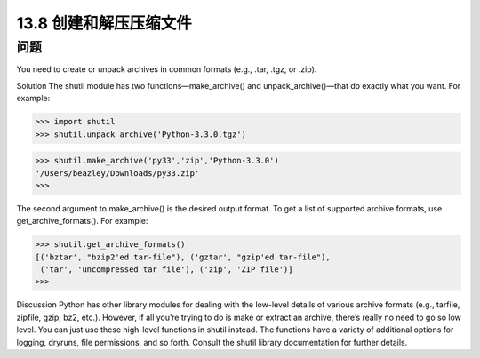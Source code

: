 ==============================
13.8 创建和解压压缩文件
==============================

----------
问题
----------
You need to create or unpack archives in common formats (e.g., .tar, .tgz, or .zip).

Solution
The shutil module has two functions—make_archive() and unpack_archive()—that
do exactly what you want. For example:

>>> import shutil
>>> shutil.unpack_archive('Python-3.3.0.tgz')

>>> shutil.make_archive('py33','zip','Python-3.3.0')
'/Users/beazley/Downloads/py33.zip'
>>>

The second argument to make_archive() is the desired output format. To get a list of
supported archive formats, use get_archive_formats(). For example:

>>> shutil.get_archive_formats()
[('bztar', "bzip2'ed tar-file"), ('gztar', "gzip'ed tar-file"),
 ('tar', 'uncompressed tar file'), ('zip', 'ZIP file')]
>>>

Discussion
Python has other library modules for dealing with the low-level details of various archive
formats (e.g., tarfile, zipfile, gzip, bz2, etc.). However, if all you’re trying to do is
make or extract an archive, there’s really no need to go so low level. You can just use
these high-level functions in shutil instead.
The functions have a variety of additional options for logging, dryruns, file permissions,
and so forth. Consult the shutil library documentation for further details.

